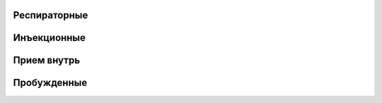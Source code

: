Респираторные
------------------------------------------------------------------------------------------------------------------------


Инъекционные
------------------------------------------------------------------------------------------------------------------------


Прием внутрь
------------------------------------------------------------------------------------------------------------------------


Пробужденные
------------------------------------------------------------------------------------------------------------------------

